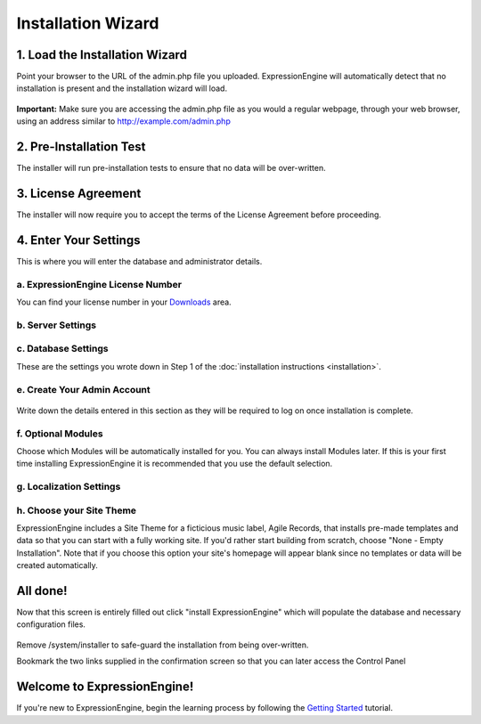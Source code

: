 Installation Wizard
===================

1. Load the Installation Wizard
-------------------------------

Point your browser to the URL of the admin.php file you uploaded.
ExpressionEngine will automatically detect that no installation is
present and the installation wizard will load.

.. figure:: ../images/installer_page_one.png
   :align: center
   :alt: Installer Page One

**Important:** Make sure you are accessing the admin.php file as you
would a regular webpage, through your web browser, using an address
similar to http://example.com/admin.php

2. Pre-Installation Test
------------------------

The installer will run pre-installation tests to ensure that no data
will be over-written.

.. figure:: ../images/installer_page_two.png
   :align: center
   :alt: Installer Page Two

3. License Agreement
--------------------

The installer will now require you to accept the terms of the License
Agreement before proceeding.

.. figure:: ../images/installer_page_three.png
   :align: center
   :alt: Installer Page Three

4. Enter Your Settings
----------------------

This is where you will enter the database and administrator details.

a. ExpressionEngine License Number
~~~~~~~~~~~~~~~~~~~~~~~~~~~~~~~~~~

You can find your license number in your
`Downloads <https://secure.expressionengine.com/download.php>`_ area.

.. figure:: ../images/installer_license_number.png
   :align: center
   :alt: Installer License Number

b. Server Settings
~~~~~~~~~~~~~~~~~~

.. figure:: ../images/installer_server_settings.png
   :align: center
   :alt: Installer Server Settings

c. Database Settings
~~~~~~~~~~~~~~~~~~~~

These are the settings you wrote down in Step 1 of the :doc:`installation
instructions <installation>`.

.. figure:: ../images/installer_database_settings.png
   :align: center
   :alt: Installer Database Settings

e. Create Your Admin Account
~~~~~~~~~~~~~~~~~~~~~~~~~~~~

.. figure:: ../images/installer_create_admin_account.png
   :align: center
   :alt: Installer Create Admin Account

Write down the details entered in this section as they will be required
to log on once installation is complete.

f. Optional Modules
~~~~~~~~~~~~~~~~~~~

Choose which Modules will be automatically installed for you. You can
always install Modules later. If this is your first time installing
ExpressionEngine it is recommended that you use the default selection.

.. figure:: ../images/installer_optional_modules.png
   :align: center
   :alt: Installer Optional Modules

g. Localization Settings
~~~~~~~~~~~~~~~~~~~~~~~~

.. figure:: ../images/installer_localization_settings.png
   :align: center
   :alt: Installer Localization Settings

h. Choose your Site Theme
~~~~~~~~~~~~~~~~~~~~~~~~~

ExpressionEngine includes a Site Theme for a ficticious music label,
Agile Records, that installs pre-made templates and data so that you can
start with a fully working site. If you'd rather start building from
scratch, choose "None - Empty Installation". Note that if you choose
this option your site's homepage will appear blank since no templates or
data will be created automatically.

.. figure:: ../images/installer_site_theme.png
   :align: center
   :alt: Installer Default Template

All done!
---------

Now that this screen is entirely filled out click "install
ExpressionEngine" which will populate the database and necessary
configuration files.

.. figure:: ../images/installer_completed.png
   :align: center
   :alt: Installer Completed

Remove /system/installer to safe-guard the installation from being
over-written.

Bookmark the two links supplied in the confirmation screen so that you
can later access the Control Panel

Welcome to ExpressionEngine!
----------------------------

If you're new to ExpressionEngine, begin the learning process by
following the `Getting
Started <http://expressionengine.com/user_guide/overview/index.html>`_
tutorial.
